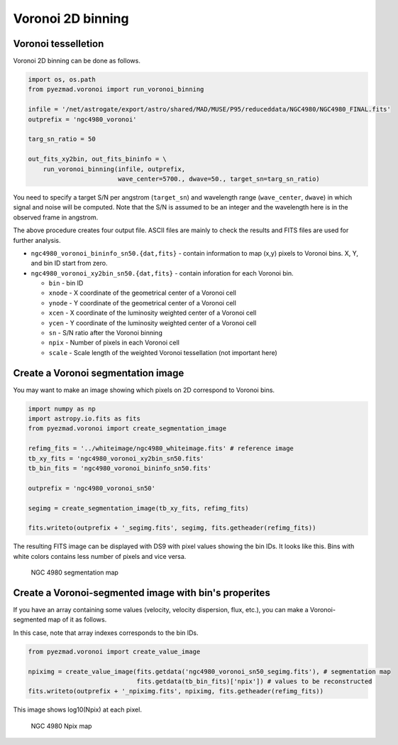 Voronoi 2D binning
==================

Voronoi tesselletion
--------------------

Voronoi 2D binning can be done as follows.

.. code:: python

    import os, os.path
    from pyezmad.voronoi import run_voronoi_binning

    infile = '/net/astrogate/export/astro/shared/MAD/MUSE/P95/reduceddata/NGC4980/NGC4980_FINAL.fits'
    outprefix = 'ngc4980_voronoi'

    targ_sn_ratio = 50

    out_fits_xy2bin, out_fits_bininfo = \
        run_voronoi_binning(infile, outprefix,
                            wave_center=5700., dwave=50., target_sn=targ_sn_ratio)

You need to specify a target S/N per angstrom (``target_sn``) and
wavelength range (``wave_center``, ``dwave``) in which signal and noise
will be computed. Note that the S/N is assumed to be an integer and the
wavelength here is in the observed frame in angstrom.

The above procedure creates four output file. ASCII files are mainly to
check the results and FITS files are used for further analysis.

-  ``ngc4980_voronoi_bininfo_sn50.{dat,fits}`` - contain information to
   map (x,y) pixels to Voronoi bins. X, Y, and bin ID start from zero.
-  ``ngc4980_voronoi_xy2bin_sn50.{dat,fits}`` - contain inforation for
   each Voronoi bin.

   -  ``bin`` - bin ID
   -  ``xnode`` - X coordinate of the geometrical center of a Voronoi
      cell
   -  ``ynode`` - Y coordinate of the geometrical center of a Voronoi
      cell
   -  ``xcen`` - X coordinate of the luminosity weighted center of a
      Voronoi cell
   -  ``ycen`` - Y coordinate of the luminosity weighted center of a
      Voronoi cell
   -  ``sn`` - S/N ratio after the Voronoi binning
   -  ``npix`` - Number of pixels in each Voronoi cell
   -  ``scale`` - Scale length of the weighted Voronoi tessellation (not
      important here)

Create a Voronoi segmentation image
-----------------------------------

You may want to make an image showing which pixels on 2D correspond to
Voronoi bins.

.. code:: python

    import numpy as np
    import astropy.io.fits as fits
    from pyezmad.voronoi import create_segmentation_image

    refimg_fits = '../whiteimage/ngc4980_whiteimage.fits' # reference image
    tb_xy_fits = 'ngc4980_voronoi_xy2bin_sn50.fits'
    tb_bin_fits = 'ngc4980_voronoi_bininfo_sn50.fits'

    outprefix = 'ngc4980_voronoi_sn50'

    segimg = create_segmentation_image(tb_xy_fits, refimg_fits)

    fits.writeto(outprefix + '_segimg.fits', segimg, fits.getheader(refimg_fits))

The resulting FITS image can be displayed with DS9 with pixel values
showing the bin IDs. It looks like this. Bins with white colors contains
less number of pixels and vice versa.

.. figure:: ../images/ngc4980_segimg.png
   :alt: NGC 4980 segmentation map

   NGC 4980 segmentation map

Create a Voronoi-segmented image with bin's properites
------------------------------------------------------

If you have an array containing some values (velocity, velocity
dispersion, flux, etc.), you can make a Voronoi-segmented map of it as
follows.

In this case, note that array indexes corresponds to the bin IDs.

.. code:: python

    from pyezmad.voronoi import create_value_image

    npiximg = create_value_image(fits.getdata('ngc4980_voronoi_sn50_segimg.fits'), # segmentation map
                                 fits.getdata(tb_bin_fits)['npix']) # values to be reconstructed
    fits.writeto(outprefix + '_npiximg.fits', npiximg, fits.getheader(refimg_fits))

This image shows log10(Npix) at each pixel.

.. figure:: ../images/ngc4980_npiximg.png
   :alt: NGC 4980 Npix map

   NGC 4980 Npix map
